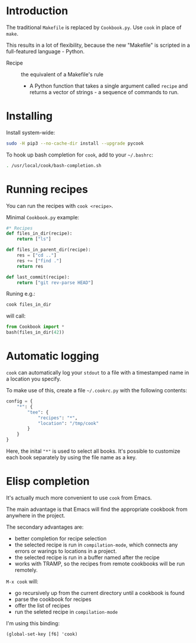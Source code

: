 * Introduction
The traditional =Makefile= is replaced by =Cookbook.py=. Use =cook= in place
of =make=.

This results in a lot of flexibility, because the new "Makefile" is
scripted in a full-featured language - Python.

- Recipe :: the equivalent of a Makefile's rule
  - A Python function that takes a single argument called =recipe= and
    returns a vector of strings - a sequence of commands to run.

* Installing
Install system-wide:
#+begin_src sh
sudo -H pip3 --no-cache-dir install --upgrade pycook
#+end_src

To hook up bash completion for =cook=, add to your
=~/.bashrc=:
#+begin_src sh
. /usr/local/cook/bash-completion.sh
#+end_src

* Running recipes
You can run the recipes with =cook <recipe>=.

Minimal =Cookbook.py= example:
#+begin_src python
#* Recipes
def files_in_dir(recipe):
    return ["ls"]

def files_in_parent_dir(recipe):
    res = ["cd .."]
    res += ["find ."]
    return res

def last_commit(recipe):
    return ["git rev-parse HEAD"]
#+end_src

Runing e.g.:
#+begin_src sh
cook files_in_dir
#+end_src

will call:
#+begin_src python
from Cookbook import *
bash(files_in_dir(42))
#+end_src

* Automatic logging
=cook= can automatically log your =stdout= to a file with a
timestamped name in a location you specify.

To make use of this, create a file =~/.cookrc.py= with the following
contents:

#+begin_src python
config = {
    "*": {
        "tee": {
            "recipes": "*",
            "location": "/tmp/cook"
        }
    }
}
#+end_src

Here, the inital ="*"= is used to select all books. It's possible to
customize each book separately by using the file name as a key.

* Elisp completion
It's actually much more convenient to use =cook= from Emacs.

The main advantage is that Emacs will find the appropriate cookbook
from anywhere in the project.

The secondary advantages are:
- better completion for recipe selection
- the selected recipe is run in =compilation-mode=, which connects any
  errors or warings to locations in a project.
- the selected recipe is run in a buffer named after the recipe
- works with TRAMP, so the recipes from remote cookbooks will be run
  remotely.

~M-x cook~ will:

- go recursively up from the current directory until a cookbook is
  found
- parse the cookbook for recipes
- offer the list of recipes
- run the seleted recipe in =compilation-mode=

I'm using this binding:
#+begin_src elisp
(global-set-key [f6] 'cook)
#+end_src
